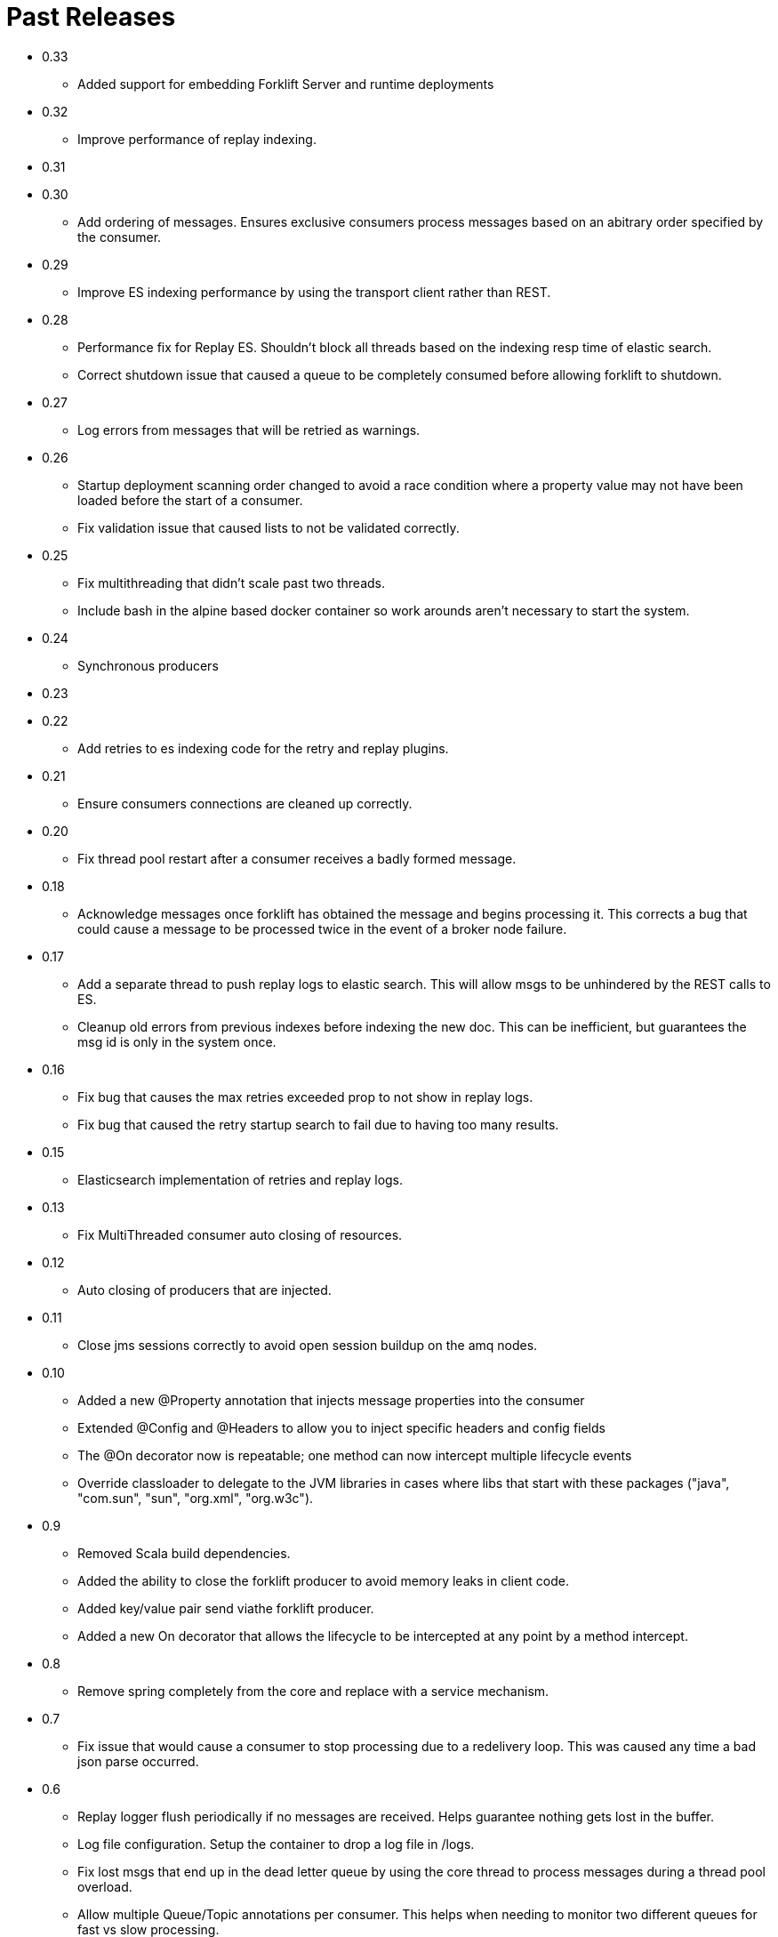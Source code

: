 = Past Releases

* 0.33
** Added support for embedding Forklift Server and runtime deployments

* 0.32
** Improve performance of replay indexing.

* 0.31

* 0.30
** Add ordering of messages. Ensures exclusive consumers process messages based on an abitrary order specified by the consumer.

* 0.29
** Improve ES indexing performance by using the transport client rather than REST.

* 0.28
** Performance fix for Replay ES. Shouldn't block all threads based on the indexing resp time of elastic search. 
** Correct shutdown issue that caused a queue to be completely consumed before allowing forklift to shutdown.

* 0.27
** Log errors from messages that will be retried as warnings. 

* 0.26
** Startup deployment scanning order changed to avoid a race condition where a property value may not have been loaded before the start of a consumer.
** Fix validation issue that caused lists to not be validated correctly. 

* 0.25
** Fix multithreading that didn't scale past two threads.
** Include bash in the alpine based docker container so work arounds aren't necessary to start the system.

* 0.24
** Synchronous producers

* 0.23
* 0.22
** Add retries to es indexing code for the retry and replay plugins.

* 0.21
** Ensure consumers connections are cleaned up correctly.

* 0.20
** Fix thread pool restart after a consumer receives a badly formed message.

* 0.18
** Acknowledge messages once forklift has obtained the message and begins processing it. This
corrects a bug that could cause a message to be processed twice in the event of a broker node failure.

* 0.17
** Add a separate thread to push replay logs to elastic search. This will allow msgs to be unhindered by the REST calls to ES.
** Cleanup old errors from previous indexes before indexing the new doc. This can be inefficient, but guarantees the msg id is only in the system once.

* 0.16
** Fix bug that causes the max retries exceeded prop to not show in replay logs.
** Fix bug that caused the retry startup search to fail due to having too many results.

* 0.15
** Elasticsearch implementation of retries and replay logs.

* 0.13
** Fix MultiThreaded consumer auto closing of resources.

* 0.12
** Auto closing of producers that are injected.

* 0.11
** Close jms sessions correctly to avoid open session buildup on the amq nodes.

* 0.10
** Added a new @Property annotation that injects message properties into the consumer
** Extended @Config and @Headers to allow you to inject specific headers and config fields
** The @On decorator now is repeatable; one method can now intercept multiple lifecycle events
** Override classloader to delegate to the JVM libraries in cases where libs that start with these packages ("java", "com.sun", "sun", "org.xml", "org.w3c").

* 0.9
** Removed Scala build dependencies.
** Added the ability to close the forklift producer to avoid memory leaks in client code.
** Added key/value pair send viathe forklift producer.
** Added a new On decorator that allows the lifecycle to be intercepted at any point by a method intercept.

* 0.8
** Remove spring completely from the core and replace with a service mechanism.

* 0.7
** Fix issue that would cause a consumer to stop processing due to a redelivery loop. This was caused any time a bad json parse occurred.

* 0.6
** Replay logger flush periodically if no messages are received. Helps guarantee nothing gets lost in the buffer.
** Log file configuration. Setup the container to drop a log file in /logs.
** Fix lost msgs that end up in the dead letter queue by using the core thread to process messages during a thread pool overload.
** Allow multiple Queue/Topic annotations per consumer. This helps when needing to monitor two different queues for fast vs slow processing.

* 0.5
** Spring setup fixes
** Main thread death fix when a consumer's spring context startup fails

* 0.4
** Allow the consul host to be specified
** Fix failover url construction when using service discovery with only one broker.

* 0.3
** Updates to docker container builds
** New arguments to allow retry/replay dirs to be set
** Allow two deployment directories to be scanned

* 0.2
** Fix for property file injection into consumer.

* 0.1
** Initial beta release
